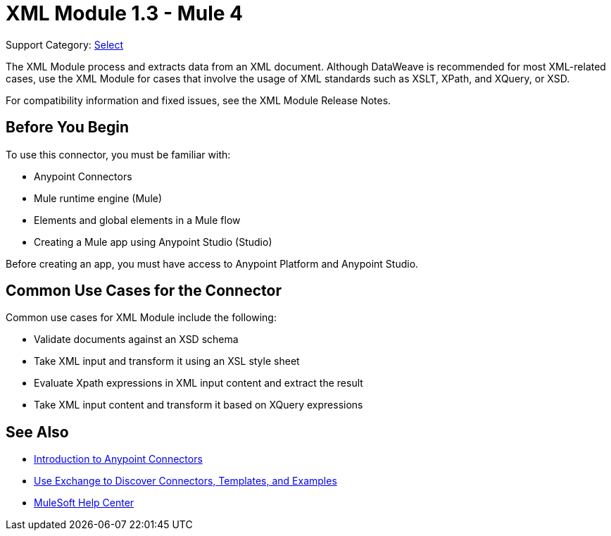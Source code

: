 = XML Module 1.3 - Mule 4
:page-aliases: connectors::xml/xml-module.adoc

Support Category: https://www.mulesoft.com/legal/versioning-back-support-policy#anypoint-connectors[Select]

The XML Module process and extracts data from an XML document. Although DataWeave is recommended for most XML-related cases, use the XML Module for cases that involve the usage of XML standards such as XSLT, XPath, and XQuery, or XSD.

For compatibility information and fixed issues, see the XML Module Release Notes.


== Before You Begin

To use this connector, you must be familiar with:

* Anypoint Connectors
* Mule runtime engine (Mule)
* Elements and global elements in a Mule flow
* Creating a Mule app using Anypoint Studio (Studio)

Before creating an app, you must have access to Anypoint Platform and Anypoint Studio.

== Common Use Cases for the Connector

Common use cases for XML Module include the following:

* Validate documents against an XSD schema
* Take XML input and transform it using an XSL style sheet
* Evaluate Xpath expressions in XML input content and extract the result
* Take XML input content and transform it based on XQuery expressions

== See Also

* xref:connectors::introduction/introduction-to-anypoint-connectors.adoc[Introduction to Anypoint Connectors]
* xref:connectors::introduction/intro-use-exchange.adoc[Use Exchange to Discover Connectors, Templates, and Examples]
* https://help.mulesoft.com[MuleSoft Help Center]
